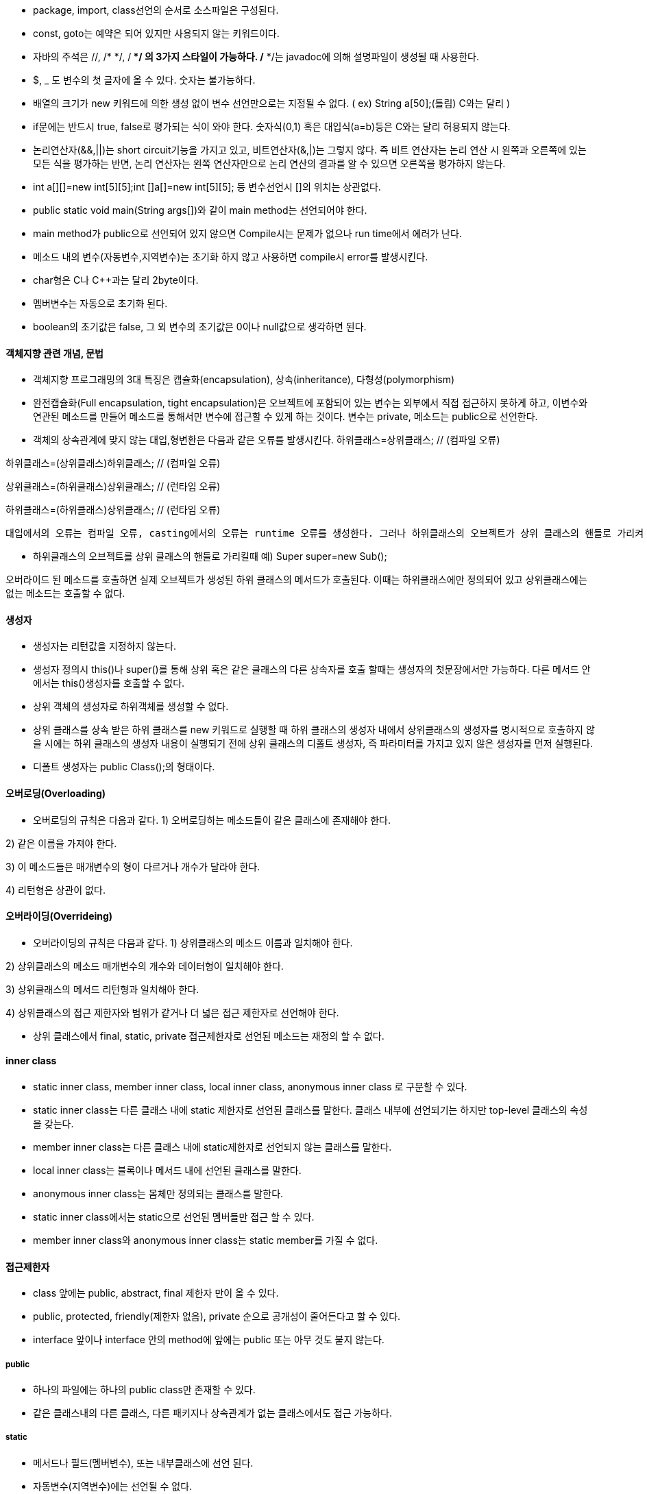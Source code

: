 *   package, import, class선언의 순서로 소스파일은 구성된다.
*   const, goto는 예약은 되어 있지만 사용되지 않는 키워드이다.
*   자바의 주석은 //, /* */, /** */ 의 3가지 스타일이 가능하다. /** */는 javadoc에 의해 설명파일이 생성될 때 사용한다.
*   $, _ 도 변수의 첫 글자에 올 수 있다. 숫자는 불가능하다.
*   배열의 크기가 new 키워드에 의한 생성 없이 변수 선언만으로는 지정될 수 없다.
( ex) String a[50];(틀림) C와는 달리 )

*   if문에는 반드시 true, false로 평가되는 식이 와야 한다. 숫자식(0,1) 혹은 대입식(a=b)등은 C와는 달리 허용되지 않는다.
*   논리연산자(&&,||)는 short circuit기능을 가지고 있고, 비트연산자(&,|)는 그렇지 않다. 즉 비트 연산자는 논리 연산 시 왼쪽과 오른쪽에 있는 모든 식을 평가하는 반면, 논리 연산자는 왼쪽 연산자만으로 논리 연산의 결과를 알 수 있으면 오른쪽을 평가하지 않는다.
*   int a[][]=new int[5][5];int []a[]=new int[5][5]; 등 변수선언시 []의 위치는 상관없다.
*   public static void main(String args[])와 같이 main method는 선언되어야 한다.
*   main method가 public으로 선언되어 있지 않으면 Compile시는 문제가 없으나 run time에서 에러가 난다.
*   메소드 내의 변수(자동변수,지역변수)는 초기화 하지 않고 사용하면 compile시 error를 발생시킨다.
*   char형은 C나 C++과는 달리 2byte이다.
*   멤버변수는 자동으로 초기화 된다.
*   boolean의 초기값은 false, 그 외 변수의 초기값은 0이나 null값으로 생각하면 된다.

==== 객체지향 관련 개념, 문법

*   객체지향 프로그래밍의 3대 특징은 캡슐화(encapsulation), 상속(inheritance), 다형성(polymorphism)
*   완전캡슐화(Full encapsulation, tight encapsulation)은 오브젝트에 포함되어 있는 변수는 외부에서 직접 접근하지 못하게 하고, 이변수와 연관된 메소드를 만들어 메소드를 통해서만 변수에 접근할 수 있게 하는 것이다. 변수는 private, 메소드는 public으로 선언한다.
*   객체의 상속관계에 맞지 않는 대입,형변환은 다음과 같은 오류를 발생시킨다.
하위클래스=상위클래스; // (컴파일 오류)

하위클래스=(상위클래스)하위클래스; // (컴파일 오류)

상위클래스=(하위클래스)상위클래스; // (런타임 오류)

하위클래스=(하위클래스)상위클래스; // (런타임 오류)

 대입에서의 오류는 컴파일 오류, casting에서의 오류는 runtime 오류를 생성한다. 그러나 하위클래스의 오브젝트가 상위 클래스의 핸들로 가리켜 질 때, 그 오브젝트가 다시 하위클래스로 casting되는 경우는 오류가 발생하지 않는다.

*   하위클래스의 오브젝트를 상위 클래스의 핸들로 가리킬때
예) Super super=new Sub();

오버라이드 된 메소드를 호출하면 실제 오브젝트가 생성된 하위 클래스의 메서드가 호출된다. 이때는 하위클래스에만 정의되어 있고 상위클래스에는 없는 메소드는 호출할 수 없다.

==== 생성자

*   생성자는 리턴값을 지정하지 않는다.
*   생성자 정의시 this()나 super()를 통해 상위 혹은 같은 클래스의 다른 상속자를 호출 할때는 생성자의 첫문장에서만 가능하다. 다른 메서드 안에서는 this()생성자를 호출할 수 없다.
*   상위 객체의 생성자로 하위객체를 생성할 수 없다.
*   상위 클래스를 상속 받은 하위 클래스를 new 키워드로 실행할 때 하위 클래스의 생성자 내에서 상위클래스의 생성자를 명시적으로 호출하지 않을 시에는 하위 클래스의 생성자 내용이 실행되기 전에 상위 클래스의 디폴트 생성자, 즉 파라미터를 가지고 있지 않은 생성자를 먼저 실행된다.
*   디폴트 생성자는 public Class();의 형태이다.

==== 오버로딩(Overloading)

*   오버로딩의 규칙은 다음과 같다.
1) 오버로딩하는 메소드들이 같은 클래스에 존재해야 한다.

2) 같은 이름을 가져야 한다.

3) 이 메소드들은 매개변수의 형이 다르거나 개수가 달라야 한다.

4) 리턴형은 상관이 없다.

==== 오버라이딩(Overrideing)

*   오버라이딩의 규칙은 다음과 같다.
1) 상위클래스의 메소드 이름과 일치해야 한다.

2) 상위클래스의 메소드 매개변수의 개수와 데이터형이 일치해야 한다.

3) 상위클래스의 메서드 리턴형과 일치해아 한다.

4) 상위클래스의 접근 제한자와 범위가 같거나 더 넓은 접근 제한자로 선언해야 한다.

*   상위 클래스에서 final, static, private 접근제한자로 선언된 메소드는 재정의 할 수 없다.

==== inner class

*   static inner class, member inner class, local inner class, anonymous inner class 로 구분할 수 있다.
*   static inner class는 다른 클래스 내에 static 제한자로 선언된 클래스를 말한다. 클래스 내부에 선언되기는 하지만 top-level 클래스의 속성을 갖는다.
*   member inner class는 다른 클래스 내에 static제한자로 선언되지 않는 클래스를 말한다.
*   local inner class는 블록이나 메서드 내에 선언된 클래스를 말한다.
*   anonymous inner class는 몸체만 정의되는 클래스를 말한다.
*   static inner class에서는 static으로 선언된 멤버들만 접근 할 수 있다.
*   member inner class와 anonymous inner class는 static member를 가질 수 없다.

==== 접근제한자

*   class 앞에는 public, abstract, final 제한자 만이 올 수 있다.
*   public, protected, friendly(제한자 없음), private 순으로 공개성이 줄어든다고 할 수 있다.
*   interface 앞이나 interface 안의 method에 앞에는 public 또는 아무 것도 붙지 않는다.

===== public

*   하나의 파일에는 하나의 public class만 존재할 수 있다.

*   같은 클래스내의 다른 클래스, 다른 패키지나 상속관계가 없는 클래스에서도 접근 가능하다.

===== static

*   메서드나 필드(멤버변수), 또는 내부클래스에 선언 된다.
*   자동변수(지역변수)에는 선언될 수 없다.
*   instance 객체를 생성할 필요 없이 접근 할 수 있다.
*   상위클래스에서 static으로 선언된 메소드는 오버라이딩할 수 없다.
*   상위클래스에서 static이 아닌 메서드를 static으로 오버라이딩할 수도 없다.
*   static class,메서드 안에서 this키워드는 호출할 수 없다.

===== private

*   메서드나 멤버변수, 또는 내부클래스에 선언 된다.
*   상위클래스에서 private으로 선언된 메소드는 오버라이딩할 수 없다.
*   같은 클래스 내 외는 참조 불가능하다. (상속 받은 클래스도 안 됨)

===== protected

*   메소드, 변수,내부 클래스에 선언될 수 있다.
*   같은 패키지 또는, 다른 패키지라도 상속 받은 클래스에서 접근할 수 있다.

===== friendly(키워드 아님)
아무것도 붙이지 않은 제한자로 friendly라는 키워드는 없다.
같은 패키지 내의 클래스에서 접근할 수 있다.

===== abstract

클래스, 메서드, 내부 클래스에 선언될 수 있다.

메서드 앞에 abstract 제한자를 붙일 경우, 반드시 클래스 앞에도 abstract 제한자르 붙여야 한다.

변수에는 선언될 수 없다.

abstract 클래스를 상속받은 클래스가 abstract 메소드를 모두 오버라이드 하지 않앗다면, 그 클래스도 abstract로 선언해야 한다.

abstract로 선언된 메소드는 public 또는 protected로 선언되어야 한다.

===== final

상위클래스에서 final로 선언된 메소드는 오버라이딩할 수 없다.

final로 선언된 변수는 상수와 같다. (상수는 보통 static final로 선언된다.)

===== 기타

transient키워드는 object serialization에서 제외되는 변수 앞에 붙는다.

native 키워드는 메서드 앞에만, volatile 키워드는 변수 앞에만 붙을 수 있다.

==== Interface

*   implements 키워드를 통해서 하나 이상의 interface를 클래스에서 구현가능하다. 이는 extends 키워드를 이용한 상속과는 다르다.
*   interface간에도 extends를 이용한 상속이 가능하다.
*   interface 안에 정의된 field는 상수와 같아서 static final로 한정된 것과 같이 변동될 수 없다.
*   interface 안에서 정의된 모든 메소드는 이를 구현하는 class에서 구현되어야 한다.
*   instanceof 연산자 위에 interface가 오면 해당오브젝트가 그 interface 또는 그 하부 interface를 구현하고 있는지를 검사하는 논리식이 된다.
*   interface형의 변수에 이를 구현하고 있는 클래스의 객체를 할당하는 것이 가능하다.
예) InterceA a=new ClassA(); // class ClassA implements InterfaceA 일때

==== Package

*   컴파일시 javac -d . 파일명.java 로 디렉토리를 지정하면 패키지명의 디렉토리 밑에 class파일이 생성된다.
*   java 패키지명.파일명의 형식으로 해당디렉토리에 있는 패키지 속의 파일을 실행시킬 수 있다.
*   다음의 형식으로 패키지를 jar파일로 묶을 수 있다.
jar cvf 파일명.jar 해당디렉토리

*   jar파일 사용
1)다음의 형식으로 jar로 묶여진 패키지의 위치를 지정할 수 있다.

javac -classpath 파일명.jar 파일명.java

2) 윈도우의 환경변수-시스템 변수의 classpath변수를 통해서 해당 jar을 지정할 수도 있다. 이때 현재 디렉토리를 같이 지정하는 것이 좋고, 파일명.jar까지 같이 포함을 시킨다.

예) .;c"\temp\tv.jar

3) c:\j2sdk1.4.1_02\jre\lib\ext 디렉토리 밑에 jar파일을 복사하면 별도의 classpath 지정없이 사용할 수 있다.

==== Exception handling

*   RuntimeException의 종류는 try-catch로 잡아주는 처리를 하지 않아도 에러메시지를 발생시키지 않는다.
*   try 블록에서 예외가 발생했을 경우, try 블록의 나머지 코드들은 실행되지 않고 해당 예외에 대한 catch 블록, finally 블록을 실행한다. 그 후 finally 이후의 코드들을 실행한다
*   해당하는 예외를 처리할 catch 블록이 없을 경우 finally 블록으로 바로 넘어가서 실행을 한다. 그 후 try 블록을 가지고 있는 메서드 전체가 종료를 한다.
*   try 블록이나 catch 블록에 return 문이 있을 경우 finally 블록을 실행 후 return 문이 실행된다. 따라서 finally블럭 다음의 코드는 실행되지 않는다.
*   try 블록이나 catch 블록에 System.exit();가 있을때는 강제종료 되어 finally 블록이 실행되지 않는다.
*   try 블록에서 예외가 발생하지 않은 경우는 finally 블록에 있는 코드를 실행 후 finally 블록 다음의 코드를 실행시킨다.
*   catch block에서 상위 exception이 중복 정의되고 그것이 앞에 있다면 뒤에서 catch할 exception이 처리되지 않거나 컴파일 에러가 발생한다.
*   method 정의 옆에 throws 키워드로 2개 이상의 exception을 지정하는 것도 가능하며, 내부에서 throw하는 exception들의 상위 exception을 지정하는 것도 가능하다.

==== Garbage Collection

*   System.gc(); 혹은 Runtime.getruntime.gc();에 의해서 요청할 수 있다.
*   요청을 해도 JVM이 언제 받아들일지는 알 수 없고, 강제될 수 없다. 즉 가비지 콜렉션은 프로그래머에 의해 구현될 수 없다.
*   가비지 콜렉션의 대상은 객체(object)이지 참조(reference)가 아니다.
*   객체에 null이 할당되거나 객체를 더 이상 참조하지 않게 되었을 대 가비지 컬렉션의 대상이 된다.
*   다른 참조변수도 참조하고 있는 객체는 가비지 컬렉션의 대상이 아니다.

==== java.lang

===== Math

*   java.lang.Math 클래스의 특징
1) Math 클래스는 final제한자로 선언되어 있어 상속을 받을 수 없다.

2) 생성자는 private 제한자로 선언되어 있어 객체생성을 할 수 없다.

3) 메서드들은 static 제한자로 선언되어 있어서 객체 생성없이 접근할 수 있다.

*   메서드의 리턴타입은 다음과 같다.
1) Math.ceil(), math.floor(), Math.sqrt(), Math.random()은 double형으로 값을 리턴한다.

2) Math.round()는 인자가 double형이면 long형으로, float형이면 int형으로 리턴한다.

3) Math.min(), Math.max()는 int,long,float, double형으로 오버로드 되어 있다.

===== String

*   String의 생성에서 String s1="java"; 와 같이 대입해서 생성하면 new 키워드를 이용했을때와는 달리 이전에 생성된 같은 문자열을 가진 객체가 있을 때는 새로운 객체를 생성하지 않고 기존에 있던 객체를 참조하여 사용하게 된다.
*   StringBuffer의 객체와는 달리 생성된 객체의 내용이 변경되지 않는 불변성(immutability)를 가지고 있다.

===== StringBuffer

*   StringBuffer 클래스는 equals()를 재정의하고 있지 않기 때문에 java.lang.Object 클래스의 equals()를 그대로 사용한다. 즉 “==”와 같이 비교되는 객체의 주소가 같으면 true를 리턴한다.
*   StringBuffer 객체는 ‘+’ 연산자가 적용되지 않는다.

===== Wrapper Class

*   int:Interger, char:Character 이고 나머지는 기본데이터형의 첫 문자를 대문자로 바꾼것과 같은 이름의 Wrapper 클래스를 가진다.
*   Charater 클래스만이 String형을 인자로 받는 생성자가 정의되어 있지 않다.
*   Boolean, Character 클래스는 Number클래스의 하위 클래스가 아니다.

==== Thread

*   사용자 쓰레드(user thread)는 일반적으로 프로그램에서 만들어지는 main 메소드와 같은 쓰레드를 말한다.
*   데몬 쓰레드(daemon thread)는 입출력처리, 가비지 컬렉션, 사용자 쓰레드의 요청 등을 처리하기 위해 자바 가상머신에서 제공하는 쓰레드이며, 사용자 쓰레드가 존재하지 않으면 자동으로 종료된다.
*   쓰레드의 스케쥴링 방법은 플랫폼에 따라서 다르다.
*   쓰레드를 생성하는 방법은 다음과 같다.
1) java.lang.Thread 클래스를 상속받고 run() 메소드를 오버라이드

예) ThreadA ta=new ThreadA; ta.start();

2) java.lang.Runnable 인터페이스를 구현하고 run()메소드를 구현

RunnableB rb=new RunnableB();

Thread tb=new Thread(rb); //rb를 매개객체로 쓰레드 객체 tb생성

tb.start();

*   start()메소드를 호출하게 되면 스케줄에 따라 해당 쓰레드가 실행될 수 있는지를 판단하고 실행될 순서가 되면 run()메소드를 호출하여 실행가능상태로 만든다.
*   Runnable interface를 구현하는데 있어서 run()메서드에는 파라미터가 있으면 안된다.
*   yield()메소드를 호출하면 현재 쓰레드를 대기 상태로 전이되며 다른 쓰레드가 실행될 수 있게 된다. 만약 현재 쓰레드가 yield() 메소드에 의해 대기 상태로 전이되었는데 실행할 다른 쓰레드가 없다면 대기상태로 전이된 쓰레드가 다시 실행가능상태로 된다.
*   wait(), notify(), notifyall()등의 method는 java.lang.Object 상에서 정의되어 있다.
*   wait() 메서드는 InterruptedException을 발생시킨다.
*   thread의 실행을 멈출 수 있는 메서드는 sleep(), wait(), yield(), suspend(), wairforlD() from clzass MediaTracker등이 있다.
*   쓰레드의 우선순위 상수
java.lang.Thead.MIN_PRIORTY :1

java.lang.Thead.NORM_PRIORTY :5

java.lang.Thead.MAX_PRIORTY :10

setPriorty(MAX_PRIORTY)와 같이 사용한다.

*   synchronized 키워드는 메소드와 블록에 사용할 수 있다. 메소드에 사용하게 되면 오직 한 개의 쓰레드만 그 메소드에 접근할 수 있으며 먼저 접근한 메소드의 사용을 종료해야 다른 쓰레드가 접근하여 사용할 수 있게 된다.  
